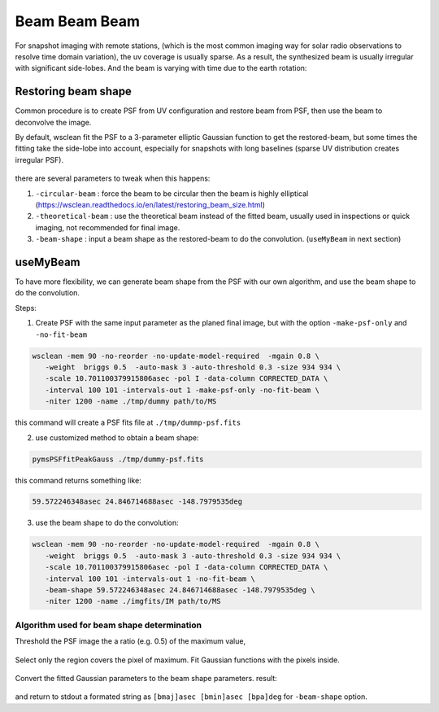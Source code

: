 ====================
Beam Beam Beam 
====================


For snapshot imaging with remote stations, (which is the most common imaging way for solar radio observations to resolve time domain variation), 
the uv coverage is usually sparse. As a result, the synthesized beam is usually irregular with significant side-lobes.
And the beam is varying with time due to the earth rotation:

.. figure:: img/testb.gif
    :align: center

Restoring beam shape
---------------------

Common procedure is to create PSF from UV configuration and restore beam from PSF, then use the beam to deconvolve the image.

By default, wsclean fit the PSF to a 3-parameter elliptic Gaussian function 
to get the restored-beam, but some times the fitting take the side-lobe into account, 
especially for snapshots with long baselines 
(sparse UV distribution creates irregular PSF).

.. figure:: img/sidelobe.png
    :align: center

there are several parameters to tweak when this happens:

1. ``-circular-beam`` : force the beam to be circular then the beam is highly elliptical (https://wsclean.readthedocs.io/en/latest/restoring_beam_size.html)
2. ``-theoretical-beam`` : use the theoretical beam instead of the fitted beam, usually used in inspections or quick imaging, not recommended for final image.
3. ``-beam-shape`` : input a beam shape as the restored-beam to do the convolution. (``useMyBeam`` in next section)

useMyBeam
---------

To have more flexibility, we can generate beam shape from the PSF with our own algorithm,
and use the beam shape to do the convolution.

Steps:

1. Create PSF with the same input parameter as the planed final image, but with the option ``-make-psf-only`` and ``-no-fit-beam``

.. code:: bash

     wsclean -mem 90 -no-reorder -no-update-model-required  -mgain 0.8 \
        -weight  briggs 0.5  -auto-mask 3 -auto-threshold 0.3 -size 934 934 \
        -scale 10.701100379915806asec -pol I -data-column CORRECTED_DATA \
        -interval 100 101 -intervals-out 1 -make-psf-only -no-fit-beam \
        -niter 1200 -name ./tmp/dummy path/to/MS

this command will create a PSF fits file at  ``./tmp/dummp-psf.fits``

2. use customized method to obtain a beam shape:

.. code:: bash

    pymsPSFfitPeakGauss ./tmp/dummy-psf.fits

this command returns something like:

.. code::

    59.572246348asec 24.846714688asec -148.7979535deg

3. use the beam shape to do the convolution:

.. code:: bash

     wsclean -mem 90 -no-reorder -no-update-model-required  -mgain 0.8 \
        -weight  briggs 0.5  -auto-mask 3 -auto-threshold 0.3 -size 934 934 \
        -scale 10.701100379915806asec -pol I -data-column CORRECTED_DATA \
        -interval 100 101 -intervals-out 1 -no-fit-beam \
        -beam-shape 59.572246348asec 24.846714688asec -148.7979535deg \
        -niter 1200 -name ./imgfits/IM path/to/MS


Algorithm used for beam shape determination
^^^^^^^^^^^^^^^^^^^^^^^^^^^^^^^^^^^^^^^^^^^

Threshold the PSF image the a ratio (e.g. 0.5) of the maximum value,

.. figure:: img/beamthresh.png
    :align: center

Select only the region covers the pixel of maximum. Fit Gaussian functions with the pixels inside.

.. figure:: img/beamfit.png
    :align: center

Convert the fitted Gaussian parameters to the beam shape parameters. result:

.. figure:: img/bfitresult.png
    :align: center

and return to stdout a formated string as ``[bmaj]asec [bmin]asec [bpa]deg`` for ``-beam-shape`` option.

